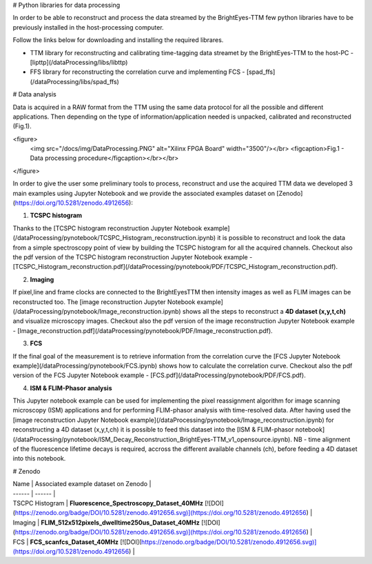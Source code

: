 # Python libraries for data processing

In order to be able to reconstruct and process the data streamed by the BrightEyes-TTM few python libraries have to be previously installed in the host-processing computer. 

Follow the links below for downloading and installing the required librares.

- TTM library for reconstructing and calibrating time-tagging data streamet by the BrightEyes-TTM to the host-PC - [lipttp](/dataProcessing/libs/libttp)

- FFS library for reconstructing the correlation curve and implementing FCS - [spad_ffs](/dataProcessing/libs/spad_ffs)

# Data analysis

Data is acquired in a RAW format from the TTM using the same data protocol for all the possible and different applications. Then depending on the type of information/application needed is unpacked, calibrated and reconstructed (Fig.1).

<figure>
  <img src="/docs/img/DataProcessing.PNG" alt="Xilinx FPGA Board" width="3500"/></br>
  <figcaption>Fig.1 - Data processing procedure</figcaption></br></br>
</figure>


In order to give the user some preliminary tools to process, reconstruct and use the acquired TTM data we developed 3 main examples using Jupyter Notebook and we provide the associated examples dataset on [Zenodo](https://doi.org/10.5281/zenodo.4912656):

1. **TCSPC histogram**

Thanks to the [TCSPC histogram reconstruction Jupyter Notebook example](/dataProcessing/pynotebook/TCSPC_Histogram_reconstruction.ipynb) it is possible to reconstruct and look the data from a simple spectroscopy point of view by building the TCSPC histogram for all the acquired channels. Checkout also the pdf version of the TCSPC histogram reconstruction Jupyter Notebook example - [TCSPC_Histogram_reconstruction.pdf](/dataProcessing/pynotebook/PDF/TCSPC_Histogram_reconstruction.pdf).

2. **Imaging**

If pixel,line and frame clocks are connected to the BrightEyesTTM then intensity images as well as FLIM images can be reconstructed too. The [image reconstruction Jupyter Notebook example](/dataProcessing/pynotebook/Image_reconstruction.ipynb) shows all the steps to reconstruct a **4D dataset (x,y,t,ch)** and visualize microscopy images. Checkout also the pdf version of the image reconstruction Jupyter Notebook example - [Image_reconstruction.pdf](/dataProcessing/pynotebook/PDF/Image_reconstruction.pdf).

  
3. **FCS**

If the final goal of the measurement is to retrieve information from the correlation curve the [FCS Jupyter Notebook example](/dataProcessing/pynotebook/FCS.ipynb) shows how to calculate the correlation curve. Checkout also the pdf version of the FCS Jupyter Notebook example - [FCS.pdf](/dataProcessing/pynotebook/PDF/FCS.pdf).

4. **ISM & FLIM-Phasor analysis**

This Jupyter notebook example can be used for implementing the pixel reassignment algorithm for image scanning microscopy (ISM) applications and for performing FLIM-phasor analysis with time-resolved data. After having used the [image reconstruction Jupyter Notebook example](/dataProcessing/pynotebook/Image_reconstruction.ipynb) for reconstructing a 4D dataset (x,y,t,ch) it is possible to feed this dataset into the [ISM & FLIM-phasor notebook](/dataProcessing/pynotebook/ISM_Decay_Reconstruction_BrightEyes-TTM_v1_opensource.ipynb). NB - time alignment of the fluorescence lifetime decays is required, accross the different available channels (ch), before feeding a 4D dataset into this notebook.


# Zenodo

| Name | Associated example dataset on Zenodo |
| ------ | ------ |
| TSCPC Histogram | **Fluorescence_Spectroscopy_Dataset_40MHz** [![DOI](https://zenodo.org/badge/DOI/10.5281/zenodo.4912656.svg)](https://doi.org/10.5281/zenodo.4912656) |
| Imaging | **FLIM_512x512pixels_dwelltime250us_Dataset_40MHz** [![DOI](https://zenodo.org/badge/DOI/10.5281/zenodo.4912656.svg)](https://doi.org/10.5281/zenodo.4912656) |
| FCS | **FCS_scanfcs_Dataset_40MHz** [![DOI](https://zenodo.org/badge/DOI/10.5281/zenodo.4912656.svg)](https://doi.org/10.5281/zenodo.4912656) |
